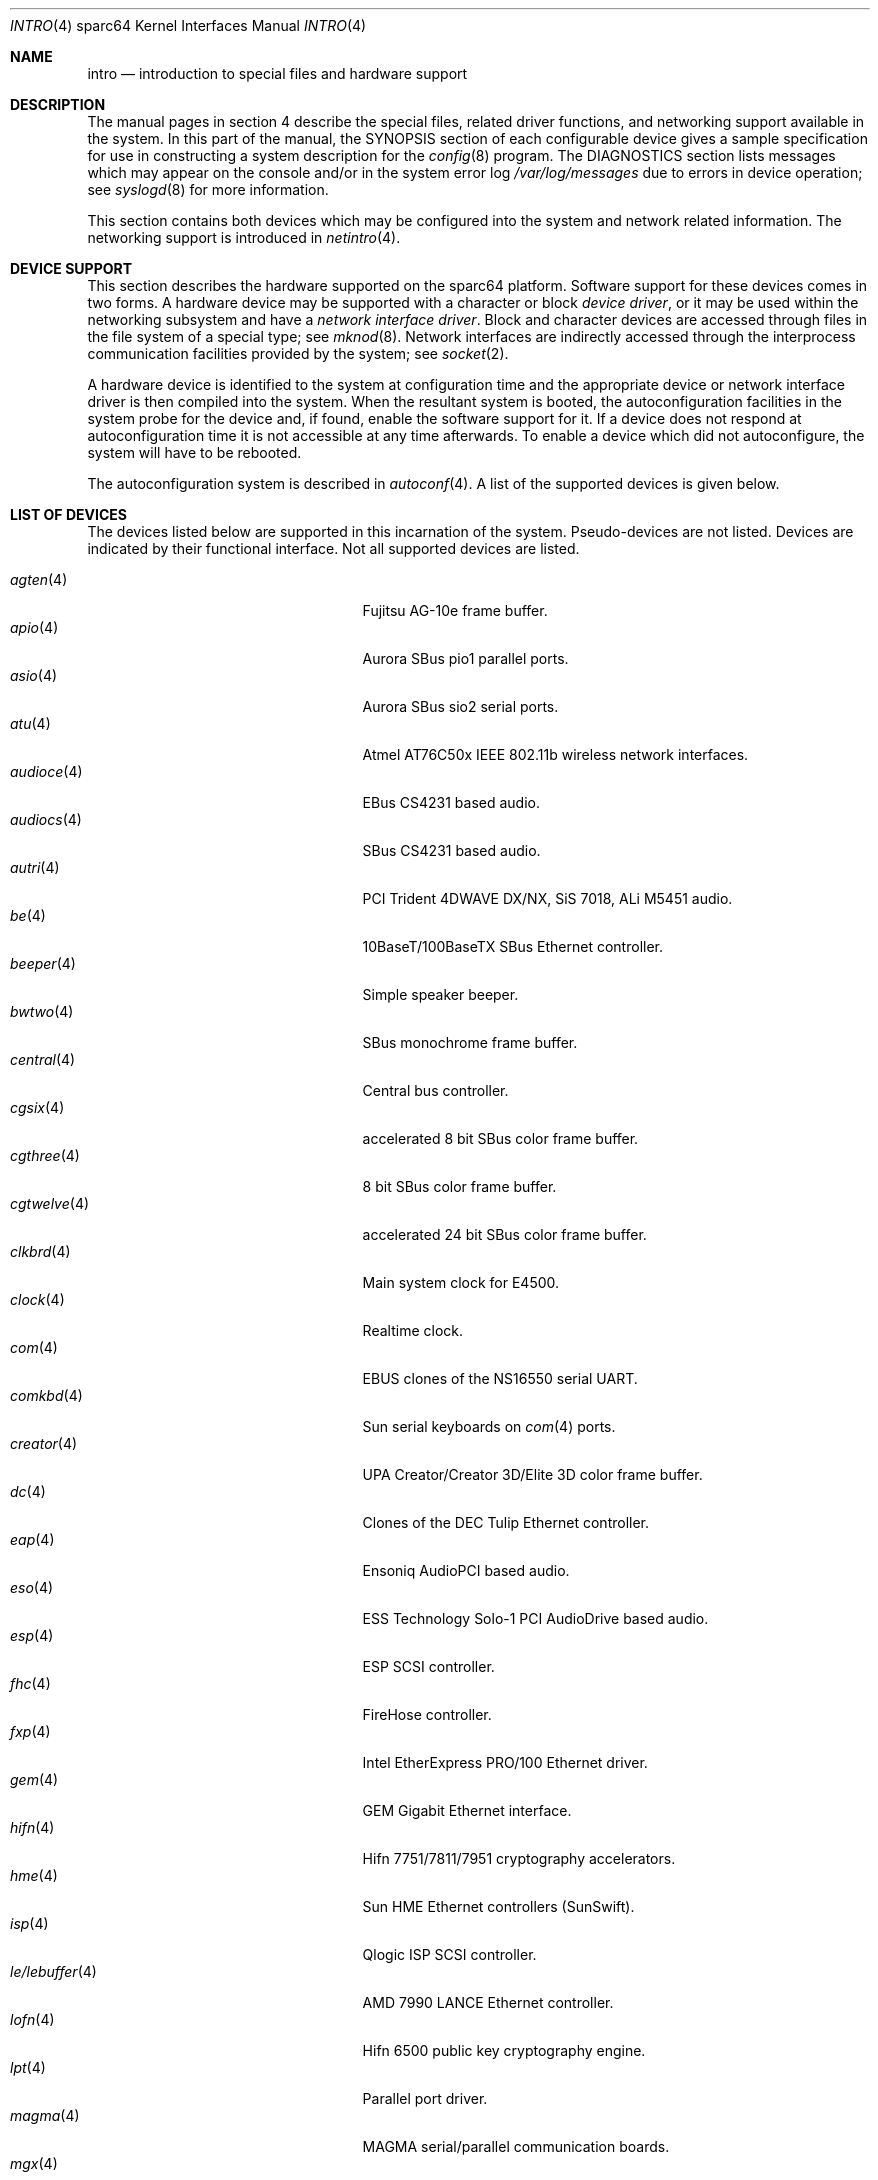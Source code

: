 .\"     $OpenBSD: intro.4,v 1.46 2005/03/18 02:54:25 jsg Exp $
.\"
.\" Copyright (c) 2001-2002 The OpenBSD Project
.\" All Rights Reserved.
.\"
.Dd March 4, 2005
.Dt INTRO 4 sparc64
.Os
.Sh NAME
.Nm intro
.Nd introduction to special files and hardware support
.Sh DESCRIPTION
The manual pages in section 4 describe the special files,
related driver functions, and networking support
available in the system.
In this part of the manual, the
.Tn SYNOPSIS
section of
each configurable device gives a sample specification
for use in constructing a system description for the
.Xr config 8
program.
The
.Tn DIAGNOSTICS
section lists messages which may appear on the console
and/or in the system error log
.Pa /var/log/messages
due to errors in device operation;
see
.Xr syslogd 8
for more information.
.Pp
This section contains both devices
which may be configured into the system
and network related information.
The networking support is introduced in
.Xr netintro 4 .
.Sh DEVICE SUPPORT
This section describes the hardware supported on the
sparc64
platform.
Software support for these devices comes in two forms.
A hardware device may be supported with a character or block
.Em device driver ,
or it may be used within the networking subsystem and have a
.Em network interface driver .
Block and character devices are accessed through files in the file
system of a special type; see
.Xr mknod 8 .
Network interfaces are indirectly accessed through the interprocess
communication facilities provided by the system; see
.Xr socket 2 .
.Pp
A hardware device is identified to the system at configuration time
and the appropriate device or network interface driver is then compiled
into the system.
When the resultant system is booted, the autoconfiguration facilities
in the system probe for the device and, if found, enable the software
support for it.
If a device does not respond at autoconfiguration
time it is not accessible at any time afterwards.
To enable a device which did not autoconfigure,
the system will have to be rebooted.
.Pp
The autoconfiguration system is described in
.Xr autoconf 4 .
A list of the supported devices is given below.
.Sh LIST OF DEVICES
The devices listed below are supported in this incarnation of
the system.
Pseudo-devices are not listed.
Devices are indicated by their functional interface.
Not all supported devices are listed.
.Pp
.Bl -tag -width zs/zstty/zskbd(4) -compact -offset indent
.It Xr agten 4
Fujitsu AG-10e frame buffer.
.It Xr apio 4
Aurora SBus pio1 parallel ports.
.It Xr asio 4
Aurora SBus sio2 serial ports.
.It Xr atu 4
Atmel AT76C50x IEEE 802.11b wireless network interfaces.
.It Xr audioce 4
EBus CS4231 based audio.
.It Xr audiocs 4
SBus CS4231 based audio.
.It Xr autri 4
PCI Trident 4DWAVE DX/NX, SiS 7018, ALi M5451 audio.
.It Xr be 4
10BaseT/100BaseTX SBus Ethernet controller.
.It Xr beeper 4
Simple speaker beeper.
.It Xr bwtwo 4
SBus monochrome frame buffer.
.It Xr central 4
Central bus controller.
.It Xr cgsix 4
accelerated 8 bit SBus color frame buffer.
.It Xr cgthree 4
8 bit SBus color frame buffer.
.It Xr cgtwelve 4
accelerated 24 bit SBus color frame buffer.
.It Xr clkbrd 4
Main system clock for E4500.
.It Xr clock 4
Realtime clock.
.It Xr com 4
EBUS clones of the NS16550 serial UART.
.It Xr comkbd 4
Sun serial keyboards on
.Xr com 4
ports.
.It Xr creator 4
UPA Creator/Creator 3D/Elite 3D color frame buffer.
.It Xr dc 4
Clones of the DEC Tulip Ethernet controller.
.It Xr eap 4
Ensoniq AudioPCI based audio.
.It Xr eso 4
ESS Technology Solo-1 PCI AudioDrive based audio.
.It Xr esp 4
ESP SCSI controller.
.It Xr fhc 4
FireHose controller.
.It Xr fxp 4
Intel EtherExpress PRO/100 Ethernet driver.
.It Xr gem 4
GEM Gigabit Ethernet interface.
.It Xr hifn 4
Hifn 7751/7811/7951 cryptography accelerators.
.It Xr hme 4
Sun HME Ethernet controllers (SunSwift).
.It Xr isp 4
Qlogic ISP SCSI controller.
.It Xr le/lebuffer 4
AMD 7990 LANCE Ethernet controller.
.It Xr lofn 4
Hifn 6500 public key cryptography engine.
.It Xr lpt 4
Parallel port driver.
.It Xr magma 4
MAGMA serial/parallel communication boards.
.It Xr mgx 4
.Tn Southland Media Systems
MGX and MGXPlus frame buffers.
.It Xr openprom 4
Sun Open boot PROM (what became IEEE 1275) configuration driver.
.It Xr pckbd 4
PS/2-style keyboard driver.
.It Xr pcons 4
PROM console input/output device.
.It Xr pms/pmsi 4
PS/2 auxiliary port mouse driver.
.It Xr qe 4
Quad 10BaseT SBus Ethernet controller.
.It Xr qec 4
Supported as carrier for
.Nm be
or
.Nm qe
Ethernet controllers.
.It Xr re 4
Realtek 8169/8169S/8110S Gigabit Ethernet.
.It Xr rfx 4
Vitec/Connectware/AP&D
.Tn RasterFlex
framebuffer series.
.It Xr sab 4
Infineon (formerly Siemens) SAB82532 serial controller.
.It Xr siop 4
LSI/Symbios Logic/NCR 53c8xxx SCSI driver.
.It Xr spif 4
Sun SUNW,spif serial/parallel communication boards.
.It Xr stp 4
SBus
.Xr pcmcia 4
bridge.
.It Xr ti 4
Alteon Networks Tigon I and II Gigabit Ethernet driver.
.It Xr timer 4
Onboard system timer.
.It Xr tvtwo 4
Parallax XVideo and PowerVideo 24 bit SBus color frame buffer.
.It Xr ubsec 4
Bluesteelnet 5501/5601, Broadcom 5805/5820/5821 cryptography accelerators.
.It Xr ukbd 4
USB keyboard.
.It Xr ums 4
USB mouse.
.It Xr uperf 4
Performance counters on SBUS/PCI machines.
.It Xr ural 4
Ralink Technology RT2500 USB 2.0 IEEE 802.11a/b/g wireless network adapters.
.It Xr vgafb 4
PCI graphics frame buffer.
.It Xr vigra 4
8 bit SBus color framebuffer with VGA-compatible modes and connector.
.It Xr wi 4
WaveLAN/IEEE, PRISM 2-3 and Spectrum24 IEEE 802.11b wireless network adapters.
.It Xr xbox 4
SBus Expansion subsystem.
.It Xr xl 4
xl 3Com EtherLink XL and Fast EtherLink XL Ethernet driver.
.It Xr zs/zstty/zskbd 4
Zilog 8530 serial controller (and serial keyboards).
.It Xr zx 4
24 bit accelerated SBus color frame buffer.
.El
.Sh SEE ALSO
.Xr autoconf 4 ,
.Xr config 8
.Sh HISTORY
The
sparc64
.Nm intro
first appeared in
.Ox 3.0 .
